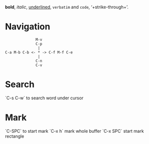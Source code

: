 *bold*, /italic/, _underlined_, =verbatim= and ~code~, ‘+strike-through+’. 

* Navigation
#+BEGIN_EXAMPLE
              M-v
              C-p
               |
C-a M-b C-b <- * -> C-f M-f C-e
               | 
              C-n
              C-v
#+END_EXAMPLE

* Search
`C-s C-w` to search word under cursor

* Mark
`C-SPC` to start mark
`C-x h` mark whole buffer
`C-x SPC` start mark rectangle
